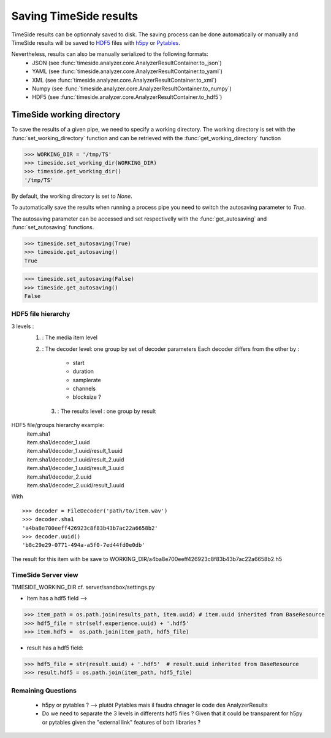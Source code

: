 =========================
 Saving TimeSide results
=========================

TimeSide results can be optionnaly saved to disk.
The saving process can be done automatically or manually and TimeSide results will be saved to HDF5_ files with h5py_ or Pytables_.

Nevertheless, results can also be manually serialized to the following formats:
 - JSON   (see :func:`timeside.analyzer.core.AnalyzerResultContainer.to_json`)
 - YAML    (see :func:`timeside.analyzer.core.AnalyzerResultContainer.to_yaml`)
 - XML    (see :func:`timeside.analyzer.core.AnalyzerResultContainer.to_xml`)
 - Numpy   (see :func:`timeside.analyzer.core.AnalyzerResultContainer.to_numpy`)
 - HDF5               (see :func:`timeside.analyzer.core.AnalyzerResultContainer.to_hdf5`)

.. _h5py: http://www.h5py.org/
.. _Pytables: http://www.pytables.org
.. _HDF5: http://www.hdfgroup.org/HDF5/

TimeSide working directory
==========================

To save the results of a given pipe, we need to specify a working directory.
The working directory is set with the :func:`set_working_directory` function and can be retrieved with the :func:`get_working_directory` function

>>> WORKING_DIR = '/tmp/TS'
>>> timeside.set_working_dir(WORKING_DIR)
>>> timeside.get_working_dir()
'/tmp/TS'

By default, the working directory is set to `None`.

To automatically save the results when running a process pipe you need to switch the autosaving parameter to `True`.

The autosaving parameter can be accessed and set respectivelly with the :func:`get_autosaving` and :func:`set_autosaving` functions.

>>> timeside.set_autosaving(True)
>>> timeside.get_autosaving()
True

>>> timeside.set_autosaving(False)
>>> timeside.get_autosaving()
False





HDF5 file hierarchy
-------------------
3 levels : 
 1. : The media item level
 2. : The decoder level: one group by set of decoder parameters
    Each decoder differs from the other by :
      - start
      - duration
      - samplerate
      - channels
      - blocksize ?
  3. : The results level : one group by result

.. digraph:: file_hierarchy

   file [label="file.h5\nSource=file.wav" shape=folder]
   file -> {dec1 dec2 dec3};
   dec1 [label="decoder 1\nSamplerate=44100" shape=folder];
   dec2 [label="decoder 2\nSamplerate=16000" shape=folder];
   dec3 [label="decoder 3\nDuration=30s" shape=folder];
   A [label="a.h5\nResult A" shape=folder];
   B [label="b.h5\nResult B" shape=folder];
   C [label="c.h5\nResult C" shape=folder];
   D [label="d.h5\nResult D" shape=folder];
   E [label="e.h5\nResult E" shape=folder];
   dec1 -> A [label="ext. link"];
   dec1 -> B [label="ext. link"];
   dec1 -> C [label="ext. link"];
   dec2 -> D [label="ext. link"];
   dec3 -> E [label="ext. link"];


HDF5 file/groups hierarchy example:
 | item.sha1
 | item.sha1/decoder_1.uuid
 | item.sha1/decoder_1.uuid/result_1.uuid
 | item.sha1/decoder_1.uuid/result_2.uuid
 | item.sha1/decoder_1.uuid/result_3.uuid
 | item.sha1/decoder_2.uuid
 | item.sha1/decoder_2.uuid/result_1.uuid


With
::
  >>> decoder = FileDecoder('path/to/item.wav')
  >>> decoder.sha1
  'a4ba8e700eeff426923c8f83b43b7ac22a6658b2'
  >>> decoder.uuid()
  'b8c29e29-0771-494a-a5f0-7ed44fd0e0db'

The result for this item with be save to WORKING_DIR/a4ba8e700eeff426923c8f83b43b7ac22a6658b2.h5

TimeSide Server view
--------------------
TIMESIDE_WORKING_DIR 
cf. server/sandbox/settings.py

- Item has a hdf5 field --> 
      
>>> item_path = os.path.join(results_path, item.uuid) # item.uuid inherited from BaseResource
>>> hdf5_file = str(self.experience.uuid) + '.hdf5'
>>> item.hdf5 =  os.path.join(item_path, hdf5_file)

- result has a hdf5 field:
>>> hdf5_file = str(result.uuid) + '.hdf5'  # result.uuid inherited from BaseResource
>>> result.hdf5 = os.path.join(item_path, hdf5_file)
 
 
Remaining Questions
-------------------
 - h5py or pytables ? --> plutôt Pytables mais il faudra chnager le code des AnalyzerResults
 - Do we need to separate the 3 levels in differents hdf5 files ? Given that it could be transparent for h5py or pytables given the "external link" features of both libraries ?

 

